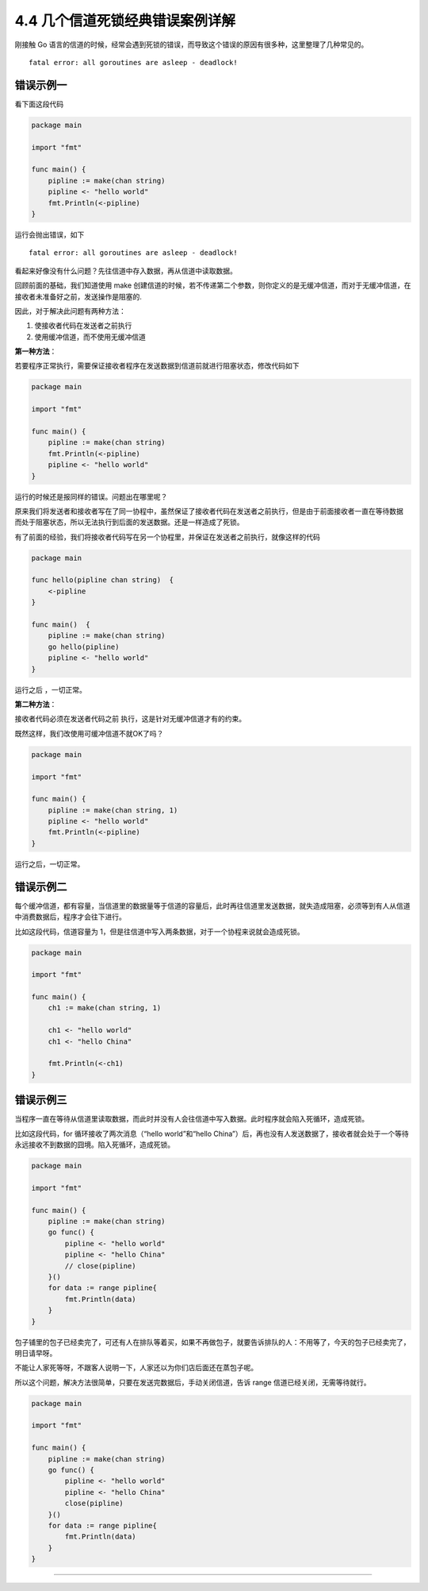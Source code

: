 4.4 几个信道死锁经典错误案例详解
================================

|image0|

刚接触 Go
语言的信道的时候，经常会遇到死锁的错误，而导致这个错误的原因有很多种，这里整理了几种常见的。

::

   fatal error: all goroutines are asleep - deadlock!

错误示例一
----------

看下面这段代码

.. code:: go

   package main

   import "fmt"

   func main() {
       pipline := make(chan string)
       pipline <- "hello world"
       fmt.Println(<-pipline)
   } 

运行会抛出错误，如下

::

   fatal error: all goroutines are asleep - deadlock!

看起来好像没有什么问题？先往信道中存入数据，再从信道中读取数据。

回顾前面的基础，我们知道使用 make
创建信道的时候，若不传递第二个参数，则你定义的是无缓冲信道，而对于无缓冲信道，在接收者未准备好之前，发送操作是阻塞的.

因此，对于解决此问题有两种方法：

1. 使接收者代码在发送者之前执行
2. 使用缓冲信道，而不使用无缓冲信道

**第一种方法**\ ：

若要程序正常执行，需要保证接收者程序在发送数据到信道前就进行阻塞状态，修改代码如下

.. code:: go

   package main

   import "fmt"

   func main() {
       pipline := make(chan string)
       fmt.Println(<-pipline)
       pipline <- "hello world"
   } 

运行的时候还是报同样的错误。问题出在哪里呢？

原来我们将发送者和接收者写在了同一协程中，虽然保证了接收者代码在发送者之前执行，但是由于前面接收者一直在等待数据
而处于阻塞状态，所以无法执行到后面的发送数据。还是一样造成了死锁。

有了前面的经验，我们将接收者代码写在另一个协程里，并保证在发送者之前执行，就像这样的代码

.. code:: go

   package main

   func hello(pipline chan string)  {
       <-pipline
   }

   func main()  {
       pipline := make(chan string)
       go hello(pipline)
       pipline <- "hello world"
   }

运行之后 ，一切正常。

**第二种方法**\ ：

接收者代码必须在发送者代码之前 执行，这是针对无缓冲信道才有的约束。

既然这样，我们改使用可缓冲信道不就OK了吗？

.. code:: go

   package main

   import "fmt"

   func main() {
       pipline := make(chan string, 1)
       pipline <- "hello world"
       fmt.Println(<-pipline)
   } 

运行之后，一切正常。

错误示例二
----------

每个缓冲信道，都有容量，当信道里的数据量等于信道的容量后，此时再往信道里发送数据，就失造成阻塞，必须等到有人从信道中消费数据后，程序才会往下进行。

比如这段代码，信道容量为
1，但是往信道中写入两条数据，对于一个协程来说就会造成死锁。

.. code:: go

   package main

   import "fmt"

   func main() {
       ch1 := make(chan string, 1)

       ch1 <- "hello world"
       ch1 <- "hello China"

       fmt.Println(<-ch1)
   }

错误示例三
----------

当程序一直在等待从信道里读取数据，而此时并没有人会往信道中写入数据。此时程序就会陷入死循环，造成死锁。

比如这段代码，for 循环接收了两次消息（“hello world”和“hello
China”）后，再也没有人发送数据了，接收者就会处于一个等待永远接收不到数据的囧境。陷入死循环，造成死锁。

.. code:: go

   package main

   import "fmt"

   func main() {
       pipline := make(chan string)
       go func() {
           pipline <- "hello world"
           pipline <- "hello China"
           // close(pipline)
       }()
       for data := range pipline{
           fmt.Println(data)
       }
   }

包子铺里的包子已经卖完了，可还有人在排队等着买，如果不再做包子，就要告诉排队的人：不用等了，今天的包子已经卖完了，明日请早呀。

不能让人家死等呀，不跟客人说明一下，人家还以为你们店后面还在蒸包子呢。

所以这个问题，解决方法很简单，只要在发送完数据后，手动关闭信道，告诉
range 信道已经关闭，无需等待就行。

.. code:: go

   package main

   import "fmt"

   func main() {
       pipline := make(chan string)
       go func() {
           pipline <- "hello world"
           pipline <- "hello China"
           close(pipline)
       }()
       for data := range pipline{
           fmt.Println(data)
       }
   }

--------------

|image1|

.. |image0| image:: http://image.iswbm.com/20200607145423.png
.. |image1| image:: http://image.iswbm.com/20200607174235.png

